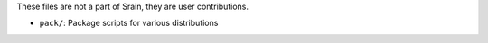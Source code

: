 These files are not a part of Srain, they are user contributions.

* ``pack/``: Package scripts for various distributions

